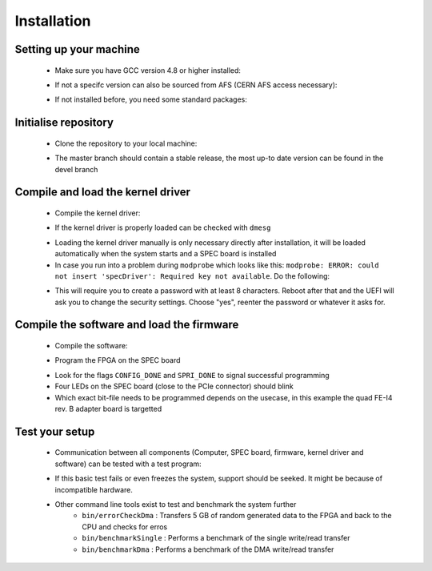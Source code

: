 Installation
====================

Setting up your machine
-------------------
    - Make sure you have GCC version 4.8 or higher installed:

    .. code-block:: none
        :linenos:

        $ g++ --version
        g++ (GCC) 4.8.3 20140911 (Red Hat 4.8.3-9)
        Copyright (C) 2013 Free Software Foundation, Inc.
        This is free software; see the source for copying conditions.  There is NO
        warranty; not even for MERCHANTABILITY or FITNESS FOR A PARTICULAR PURPOSE.

    - If not a specifc version can also be sourced from AFS (CERN AFS access necessary):

    .. code-block:: none
        :linenos:

        $ source /afs/cern.ch/sw/lcg/contrib/gcc/4.8/x86_64-slc6/setup.sh

    - If not installed before, you need some standard packages:

    .. code-block:: none
        :linenos:

        $ sudo yum install gnuplot texlive-epstopdf

Initialise repository
-------------------
    - Clone the repository to your local machine:
    
    .. code-block:: none
        :linenos:

        $ git clone https://github.com/Yarr/Yarr.git Yarr
 
    - The master branch should contain a stable release, the most up-to date version can be found in the devel branch

Compile and load the kernel driver
------------------
    - Compile the kernel driver:
    
    .. code-block:: none
        :linenos:

        $ cd Yarr/src/kernel
        $ make
        <Lots of text>
        $ sudo make install
        <Copying files>
        $ sudo depmod
        <Builds dependencies>
        $ sudo modprobe -v specDriver
        $ insmod /lib/modules/3.10.0-229.14.1.el7.x86_64/extra/specDriver.ko

    - If the kernel driver is properly loaded can be checked with ``dmesg``

    .. code-block:: none
        :linenos:
    
        $ dmesg
        <Lots of text>
        [246519.712618] specDriver: Major 247 allocated to nodename 'spec'
        [246519.712637] specDriver: Found SPEC card at 0000:01:00.0
        [246519.712689] specDriver: 64bits bus master DMA capable
        [246519.712706] specDriver 0000:01:00.0: irq 47 for MSI/MSI-X
        [246519.713400] specDriver: Device /dev/spec0 added
        [246519.713452] specDriver: Mapped BAR0 at 0xF7900000 with length 1048576
        [246519.713495] specDriver: 
        [246519.713496] Mapped BAR2 at 0xF7800000 with length 1048576
        [246519.713498] specDriver: 
        [246519.713499] Mapped BAR4 at 0xF7A00000 with length 4096
        [246519.713526] specDriver: 
        [246519.713527] Module loaded

    - Loading the kernel driver manually is only necessary directly after installation, it will be loaded automatically when the system starts and a SPEC board is installed

    - In case you run into a problem during ``modprobe`` which looks like this: ``modprobe: ERROR: could not insert 'specDriver': Required key not available``. Do the following:

    .. code-block:: none
        :linenos:

        $ sudo yum install mokutil
        $ sudo mokutil -disable-validation

    - This will require you to create a password with at least 8 characters. Reboot after that and the UEFI will ask you to change the security settings. Choose "yes", reenter the password or whatever it asks for.

Compile the software and load the firmware
----------------
    - Compile the software:

    .. code-block:: none
        :linenos:

        $ cd Yarr/src
        $ make
        <Lots of text>

    - Program the FPGA on the SPEC board

    .. code-block:: none
        :linenos:

        $ cd Yarr/src
        $ bin/programFpga ../hdl/syn/yarr_quad_fei4_revB.bit 
        Opening file: ../hdl/syn/yarr_quad_fei4_revB.bit
        Size: 1.41732 MB
        =========================================
        File info:
        Design Name: yarr.ncd;HW_TIMEOUT=FALSE;UserID=0xFFFFFFFF
        Device:      6slx45tfgg484
        Timestamp:   2015/08/25 12:20:08
        Data size:   1486064
        =========================================
        Reading file.
        Opening Spec device.
        void SpecController::init() -> Opening SPEC with id #0
        void SpecController::init() -> Mapping BARs
        void SpecController::init() -> Mapped BAR0 at 0x0x7f5902cd1000 with size 0x100000
        void SpecController::init() -> Mapped BAR4 at 0x0x7f5903deb000 with size 0x1000
        void SpecController::configure() -> Configuring GN412X
        void SpecController::configure() -> MSI needs to be configured!
        Starting programming ...
        int SpecController::progFpga(const void*, size_t) -> Setting up programming of FPGA
        int SpecController::progFpga(const void*, size_t) -> Starting programming!
        int SpecController::progFpga(const void*, size_t) -> Programming done!!
        int SpecController::progFpga(const void*, size_t) -> FCL IRQ: 0x38
        int SpecController::progFpga(const void*, size_t) -> FCL IRQ indicates CONFIG_DONE
        int SpecController::progFpga(const void*, size_t) -> FCL Status: 0x2c
        int SpecController::progFpga(const void*, size_t) -> FCL STATUS indicates SPRI_DONE
        ... done!

    - Look for the flags ``CONFIG_DONE`` and ``SPRI_DONE`` to signal successful programming
    - Four LEDs on the SPEC board (close to the PCIe connector) should blink
    - Which exact bit-file needs to be programmed depends on the usecase, in this example the quad FE-I4 rev. B adapter board is targetted

Test your setup
------------------
    - Communication between all components (Computer, SPEC board, firmware, kernel driver and software) can be tested with a test program:

    .. code-block:: none
        :linenos:

        $ cd Yarr/src
        $ bin/test 
        void SpecController::init() -> Opening SPEC with id #0
        void SpecController::init() -> Mapping BARs
        void SpecController::init() -> Mapped BAR0 at 0x0x7f885e98c000 with size 0x100000
        void SpecController::init() -> Mapped BAR4 at 0x0x7f885eab7000 with size 0x1000
        void SpecController::configure() -> Configuring GN412X
        Starting DMA write/read test ...
        ... writing 8192 byte.
        ... read 8192 byte.
        Success! No errors.

    - If this basic test fails or even freezes the system, support should be seeked. It might be because of incompatible hardware.
    - Other command line tools exist to test and benchmark the system further
        - ``bin/errorCheckDma`` : Transfers 5 GB of random generated data to the FPGA and back to the CPU and checks for erros
        - ``bin/benchmarkSingle`` : Performs a benchmark of the single write/read transfer
        - ``bin/benchmarkDma`` : Performs a benchmark of the DMA write/read transfer

